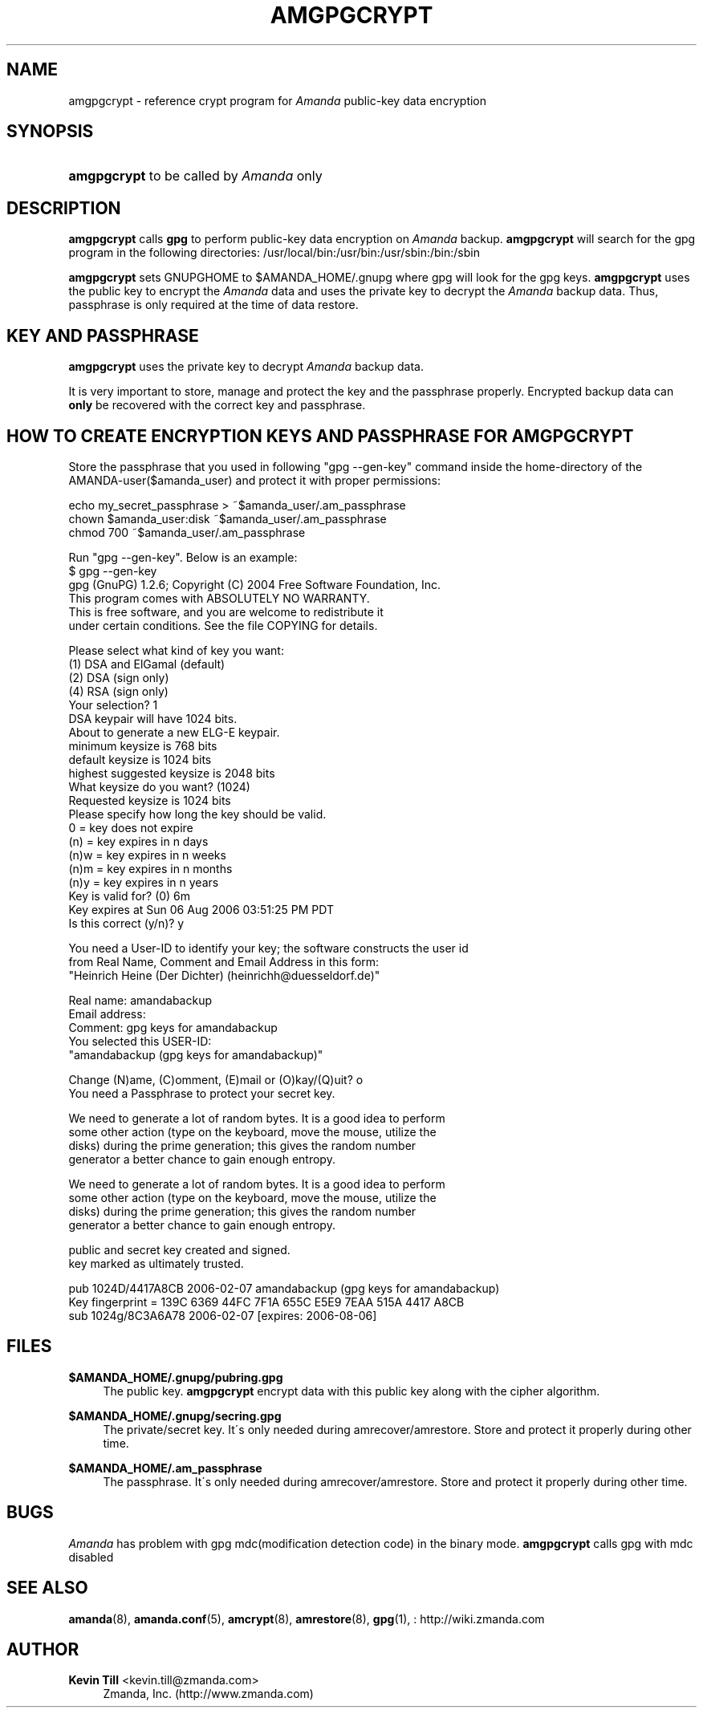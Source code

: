 '\" t
.\"     Title: amgpgcrypt
.\"    Author: Kevin Till <kevin.till@zmanda.com>
.\" Generator: DocBook XSL Stylesheets vsnapshot_8273 <http://docbook.sf.net/>
.\"      Date: 04/10/2009
.\"    Manual: System Administration Commands
.\"    Source: Amanda 2.6.1p1
.\"  Language: English
.\"
.TH "AMGPGCRYPT" "8" "04/10/2009" "Amanda 2\&.6\&.1p1" "System Administration Commands"
.\" -----------------------------------------------------------------
.\" * set default formatting
.\" -----------------------------------------------------------------
.\" disable hyphenation
.nh
.\" disable justification (adjust text to left margin only)
.ad l
.\" -----------------------------------------------------------------
.\" * MAIN CONTENT STARTS HERE *
.\" -----------------------------------------------------------------
.SH "NAME"
amgpgcrypt \- reference crypt program for \fIAmanda\fR public\-key data encryption
.SH "SYNOPSIS"
.HP \w'\fBamgpgcrypt\fR\ 'u
\fBamgpgcrypt\fR  to be called by \fIAmanda\fR only 
.SH "DESCRIPTION"
.PP

\fBamgpgcrypt\fR
calls
\fBgpg\fR
to perform public\-key data encryption on
\fIAmanda\fR
backup\&.
\fBamgpgcrypt\fR
will search for the gpg program in the following directories: /usr/local/bin:/usr/bin:/usr/sbin:/bin:/sbin
.PP

\fBamgpgcrypt\fR
sets GNUPGHOME to $AMANDA_HOME/\&.gnupg where gpg will look for the gpg keys\&.
\fBamgpgcrypt\fR
uses the public key to encrypt the
\fIAmanda\fR
data and uses the private key to decrypt the
\fIAmanda\fR
backup data\&. Thus, passphrase is only required at the time of data restore\&.
.SH "KEY AND PASSPHRASE"
.PP

\fBamgpgcrypt\fR
uses the private key to decrypt
\fIAmanda\fR
backup data\&.

It is very important to store, manage and  protect the key and the passphrase
properly\&. Encrypted backup data can \fBonly\fR be recovered with the correct key and
passphrase\&.
.SH "HOW TO CREATE ENCRYPTION KEYS AND PASSPHRASE FOR AMGPGCRYPT"
.PP
Store the passphrase that you used in following "gpg \-\-gen\-key" command inside the home\-directory of the AMANDA\-user($amanda_user) and protect it with proper permissions:

   echo my_secret_passphrase > ~$amanda_user/\&.am_passphrase
   chown $amanda_user:disk ~$amanda_user/\&.am_passphrase
   chmod 700 ~$amanda_user/\&.am_passphrase
.PP
Run "gpg \-\-gen\-key"\&. Below is an example:
.nf
$ gpg \-\-gen\-key
gpg (GnuPG) 1\&.2\&.6; Copyright (C) 2004 Free Software Foundation, Inc\&.
This program comes with ABSOLUTELY NO WARRANTY\&.
This is free software, and you are welcome to redistribute it
under certain conditions\&. See the file COPYING for details\&.

Please select what kind of key you want:
   (1) DSA and ElGamal (default)
   (2) DSA (sign only)
   (4) RSA (sign only)
Your selection? 1
DSA keypair will have 1024 bits\&.
About to generate a new ELG\-E keypair\&.
              minimum keysize is  768 bits
              default keysize is 1024 bits
    highest suggested keysize is 2048 bits
What keysize do you want? (1024)
Requested keysize is 1024 bits
Please specify how long the key should be valid\&.
         0 = key does not expire
      (n)  = key expires in n days
      (n)w = key expires in n weeks
      (n)m = key expires in n months
      (n)y = key expires in n years
Key is valid for? (0) 6m
Key expires at Sun 06 Aug 2006 03:51:25 PM PDT
Is this correct (y/n)? y

You need a User\-ID to identify your key; the software constructs the user id
from Real Name, Comment and Email Address in this form:
    "Heinrich Heine (Der Dichter) (heinrichh@duesseldorf\&.de)"

Real name: amandabackup
Email address:
Comment: gpg keys for amandabackup
You selected this USER\-ID:
    "amandabackup (gpg keys for amandabackup)"

Change (N)ame, (C)omment, (E)mail or (O)kay/(Q)uit? o
You need a Passphrase to protect your secret key\&.

We need to generate a lot of random bytes\&. It is a good idea to perform
some other action (type on the keyboard, move the mouse, utilize the
disks) during the prime generation; this gives the random number
generator a better chance to gain enough entropy\&.

We need to generate a lot of random bytes\&. It is a good idea to perform
some other action (type on the keyboard, move the mouse, utilize the
disks) during the prime generation; this gives the random number
generator a better chance to gain enough entropy\&.

public and secret key created and signed\&.
key marked as ultimately trusted\&.

pub  1024D/4417A8CB 2006\-02\-07 amandabackup (gpg keys for amandabackup)
     Key fingerprint = 139C 6369 44FC 7F1A 655C  E5E9 7EAA 515A 4417 A8CB
sub  1024g/8C3A6A78 2006\-02\-07 [expires: 2006\-08\-06]
.fi
.SH "FILES"
.PP
\fB$AMANDA_HOME/\&.gnupg/pubring\&.gpg\fR
.RS 4
The public key\&.
\fBamgpgcrypt\fR
encrypt data with this public key along with the cipher algorithm\&.
.RE
.PP
\fB$AMANDA_HOME/\&.gnupg/secring\&.gpg\fR
.RS 4
The private/secret key\&. It\'s only needed during amrecover/amrestore\&. Store and protect it properly during other time\&.
.RE
.PP
\fB$AMANDA_HOME/\&.am_passphrase\fR
.RS 4
The passphrase\&. It\'s only needed during amrecover/amrestore\&. Store and protect it properly during other time\&.
.RE
.SH "BUGS"
.PP
\fIAmanda\fR
has problem with gpg mdc(modification detection code) in the binary mode\&.
\fBamgpgcrypt\fR
calls gpg with mdc disabled
.SH "SEE ALSO"
.PP

\fBamanda\fR(8),
\fBamanda.conf\fR(5),
\fBamcrypt\fR(8),
\fBamrestore\fR(8),
\fBgpg\fR(1),
: http://wiki.zmanda.com
.SH "AUTHOR"
.PP
\fBKevin Till\fR <\&kevin\&.till@zmanda\&.com\&>
.RS 4
Zmanda, Inc\&. (http://www\&.zmanda\&.com)
.RE
